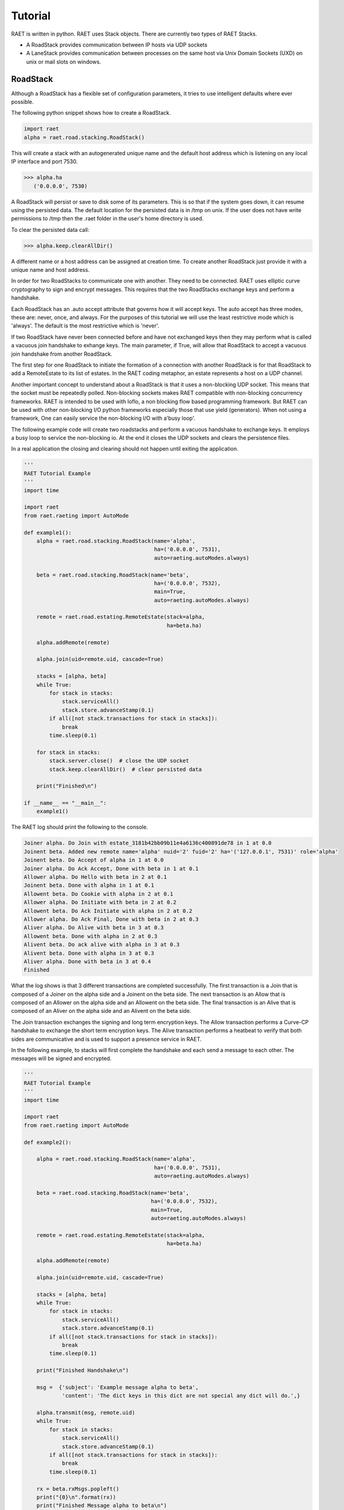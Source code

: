 ==============
Tutorial
==============

RAET is written in python. RAET uses Stack objects.
There are currently two types of RAET Stacks.

- A RoadStack provides communication between IP hosts via UDP sockets
- A LaneStack provides communication between processes on the same host via Unix Domain Sockets (UXD) on unix or mail slots on windows.

-------------
RoadStack
-------------

Although a RoadStack has a flexible set of configuration parameters,
it tries to use intelligent defaults where ever possible.

The following python snippet shows how to create a RoadStack.

.. code-block:: python

    import raet
    alpha = raet.road.stacking.RoadStack()


This will create a stack with an autogenerated unique name and the default
host address which is listening on any local IP interface and port 7530.

.. code-block:: bash

    >>> alpha.ha
       ('0.0.0.0', 7530)

A RoadStack will persist or save to disk some of its parameters. This is so
that if the system goes down, it can resume using the persisted data.
The default location for the persisted data is in /tmp on unix. If the user
does not have write permissions to /tmp then the .raet folder in the user's home
directory is used.

.. code-block:: python
    >>> alpha.keep.dirpath
       '/Users/username/.raet/keep/alpha'

To clear the persisted data call:

.. code-block:: bash

    >>> alpha.keep.clearAllDir()

A different name or a host address can be assigned at creation time.
To create another RoadStack just provide it with a unique name and host address.

In order for two RoadStacks to communicate one with another. They need to be connected.
RAET uses elliptic curve cryptography to sign and encrypt messages.
This requires that the two RoadStacks exchange keys and perform a handshake.

Each RoadStack has an .auto accept attribute that governs how it will accept keys.
The auto accept has three modes, these are: never, once, and always. For the
purposes of this tutorial we will use the least restrictive mode which is 'always'.
The default is the most restrictive which is 'never'.

If two RoadStack have never been connected before and have not exchanged keys then
they may perform what is called a vacuous join handshake to exhange keys. The main
parameter, if True, will allow that RoadStack to accept a vacuous join handshake
from another RoadStack.

The first step for one RoadStack to initiate the formation of a connection with
another RoadStack is for that RoadStack to add a RemoteEstate to its list of estates.
In the RAET coding metaphor, an estate represents a host on a UDP channel.

Another important concept to understand about a RoadStack is that it uses a
non-blocking UDP socket. This means that the socket must be repeatedly polled.
Non-blocking sockets makes RAET compatible with non-blocking concurrency frameworks.
RAET is  intended to be used with Ioflo, a non blocking flow based programming framework.
But RAET can be used with other non-blocking I/O python frameworks especially those
that use yield (generators).  When not using a framework, One can easily service
the non-blocking I/O with a'busy loop'.

The following example code will create two roadstacks and perform a vacuous handshake
to exchange keys. It employs a busy loop to service the non-blocking io. At the
end it closes the UDP sockets and clears the persistence files.

In a real application the closing and clearing should not happen until exiting
the application.

.. code-block:: python

    '''
    RAET Tutorial Example
    '''
    import time

    import raet
    from raet.raeting import AutoMode

    def example1():
        alpha = raet.road.stacking.RoadStack(name='alpha',
                                             ha=('0.0.0.0', 7531),
                                             auto=raeting.autoModes.always)

        beta = raet.road.stacking.RoadStack(name='beta',
                                             ha=('0.0.0.0', 7532),
                                             main=True,
                                             auto=raeting.autoModes.always)

        remote = raet.road.estating.RemoteEstate(stack=alpha,
                                                 ha=beta.ha)

        alpha.addRemote(remote)

        alpha.join(uid=remote.uid, cascade=True)

        stacks = [alpha, beta]
        while True:
            for stack in stacks:
                stack.serviceAll()
                stack.store.advanceStamp(0.1)
            if all([not stack.transactions for stack in stacks]):
                break
            time.sleep(0.1)

        for stack in stacks:
            stack.server.close()  # close the UDP socket
            stack.keep.clearAllDir()  # clear persisted data

        print("Finished\n")

    if __name__ == "__main__":
        example1()


The RAET log should print the following to the console.

.. code-block::

    Joiner alpha. Do Join with estate_3181b42bb09b11e4a6136c400891de78 in 1 at 0.0
    Joinent beta. Added new remote name='alpha' nuid='2' fuid='2' ha='('127.0.0.1', 7531)' role='alpha'
    Joinent beta. Do Accept of alpha in 1 at 0.0
    Joiner alpha. Do Ack Accept, Done with beta in 1 at 0.1
    Allower alpha. Do Hello with beta in 2 at 0.1
    Joinent beta. Done with alpha in 1 at 0.1
    Allowent beta. Do Cookie with alpha in 2 at 0.1
    Allower alpha. Do Initiate with beta in 2 at 0.2
    Allowent beta. Do Ack Initiate with alpha in 2 at 0.2
    Allower alpha. Do Ack Final, Done with beta in 2 at 0.3
    Aliver alpha. Do Alive with beta in 3 at 0.3
    Allowent beta. Done with alpha in 2 at 0.3
    Alivent beta. Do ack alive with alpha in 3 at 0.3
    Alivent beta. Done with alpha in 3 at 0.3
    Aliver alpha. Done with beta in 3 at 0.4
    Finished

What the log shows is that 3 different transactions are completed successfully.
The first transaction is a Join that is composed of a Joiner on the alpha side and
a Joinent on the beta side. The next transaction is an Allow that is composed of
an Allower on the alpha side and an Allowent on the beta side. The final transaction
is an Alive that is composed of an Aliver on the alpha side and an Alivent on the
beta side.

The Join transaction exchanges the signing and long term encryption keys. The
Allow transaction performs a Curve-CP handshake to exchange the short term encryption
keys. The Alive transaction performs a heatbeat to verify that both sides are
communicative and is used to support a presence service in RAET.

In the following example, to stacks will first complete the handshake and each
send a message to each other. The messages will be signed and encrypted.

.. code-block:: python

    '''
    RAET Tutorial Example
    '''
    import time

    import raet
    from raet.raeting import AutoMode

    def example2():

        alpha = raet.road.stacking.RoadStack(name='alpha',
                                             ha=('0.0.0.0', 7531),
                                             auto=raeting.autoModes.always)

        beta = raet.road.stacking.RoadStack(name='beta',
                                            ha=('0.0.0.0', 7532),
                                            main=True,
                                            auto=raeting.autoModes.always)

        remote = raet.road.estating.RemoteEstate(stack=alpha,
                                                 ha=beta.ha)

        alpha.addRemote(remote)

        alpha.join(uid=remote.uid, cascade=True)

        stacks = [alpha, beta]
        while True:
            for stack in stacks:
                stack.serviceAll()
                stack.store.advanceStamp(0.1)
            if all([not stack.transactions for stack in stacks]):
                break
            time.sleep(0.1)

        print("Finished Handshake\n")

        msg =  {'subject': 'Example message alpha to beta',
                'content': 'The dict keys in this dict are not special any dict will do.',}

        alpha.transmit(msg, remote.uid)
        while True:
            for stack in stacks:
                stack.serviceAll()
                stack.store.advanceStamp(0.1)
            if all([not stack.transactions for stack in stacks]):
                break
            time.sleep(0.1)

        rx = beta.rxMsgs.popleft()
        print("{0}\n".format(rx))
        print("Finished Message alpha to beta\n")

        msg =  {'subject': 'Example message beta to alpha',
                'content': 'Messages are the core of raet.',}

        beta.transmit(msg, remote.uid)
        while True:
            for stack in stacks:
                stack.serviceAll()
                stack.store.advanceStamp(0.1)
            if all([not stack.transactions for stack in stacks]):
                break
            time.sleep(0.1)

        rx = alpha.rxMsgs.popleft()
        print("{0}\n".format(rx))
        print("Finished Message beta to alpha\n")

        for stack in stacks:
            stack.server.close()  # close the UDP socket
            stack.keep.clearAllDir()  # clear persisted data

        print("Finished\n")

    if __name__ == "__main__":
        example2()

The RAET log should print the following to the console.

.. code-block::

    Joiner alpha. Do Join with estate_d68ca540b0a011e4ba4e6c400891de78 in 1 at 0.0
    Joinent beta. Added new remote name='alpha' nuid='2' fuid='2' ha='('127.0.0.1', 7531)' role='alpha'
    Joinent beta. Do Accept of alpha in 1 at 0.0
    Joiner alpha. Do Ack Accept, Done with beta in 1 at 0.1
    Allower alpha. Do Hello with beta in 2 at 0.1
    Joinent beta. Done with alpha in 1 at 0.1
    Allowent beta. Do Cookie with alpha in 2 at 0.1
    Allower alpha. Do Initiate with beta in 2 at 0.2
    Allowent beta. Do Ack Initiate with alpha in 2 at 0.2
    Allower alpha. Do Ack Final, Done with beta in 2 at 0.3
    Aliver alpha. Do Alive with beta in 3 at 0.3
    Allowent beta. Done with alpha in 2 at 0.3
    Alivent beta. Do ack alive with alpha in 3 at 0.3
    Alivent beta. Done with alpha in 3 at 0.3
    Aliver alpha. Done with beta in 3 at 0.4
    Finished Handshake

    Messenger alpha. Do Message Segment 0 with beta in 4 at 0.5
    Messengent beta. Do Ack Done Message on Segment 0 with alpha in 4 at 0.5
    Messengent beta. Complete with alpha in 4 at 0.5
    Messenger alpha. Done with beta in 4 at 0.6
    ({u'content': u'The dict keys in this dict are not special any dict will do.', u'subject': u'Example message alpha to beta'}, u'alpha')

    Finished Message alpha to beta

    Messenger beta. Do Message Segment 0 with alpha in 1 at 0.7
    Messengent alpha. Do Ack Done Message on Segment 0 with beta in 1 at 0.8
    Messengent alpha. Complete with beta in 1 at 0.8
    Messenger beta. Done with alpha in 1 at 0.8
    ({u'content': u'Messages are the core of raet.', u'subject': u'Example message beta to alpha'}, u'beta')

    Finished Message beta to alpha

    Finished


The next example show communication between 3 stacks.

.. code-block::

    '''
    RAET Tutorial Example
    '''
    import time

    import ioflo

    from ioflo.base.consoling import getConsole
    console = getConsole()
    console.reinit(verbosity=console.Wordage.concise)

    import raet
    from raet import raeting
    from raet.raeting import AutoMode


    def serviceStacks(stacks, duration=1.0, period=0.1):
        '''
        Utility method to service queues. Call from test method.
        '''
        store = ioflo.base.storing.Store(stamp=0.0)
        timer = ioflo.base.aiding.StoreTimer(store=store, duration=duration)
        while not timer.expired:
            for stack in stacks:
                stack.serviceAll()
                stack.store.advanceStamp(period)

            store.advanceStamp(period)
            if all([not stack.transactions for stack in stacks]):
                break
            time.sleep(period)
        console.concise("Perceived service duration = {0} seconds\n".format(timer.elapsed))


    def example3():
        alpha = raet.road.stacking.RoadStack(name='alpha',
                                             ha=('0.0.0.0', 7531),
                                             main=True,
                                             auto=AutoMode.always.value)

        beta = raet.road.stacking.RoadStack(name='beta',
                                            ha=('0.0.0.0', 7532),
                                            main=True,
                                            auto=AutoMode.always.value)

        gamma = raet.road.stacking.RoadStack(name='gamma',
                                            ha=('0.0.0.0', 7533),
                                            main=True,
                                            auto=AutoMode.always.value)

        remote = raet.road.estating.RemoteEstate(stack=alpha,
                                                 name=beta.name,
                                                 ha=beta.ha)
        alpha.addRemote(remote)
        alpha.join(uid=remote.uid, cascade=True)

        remote = raet.road.estating.RemoteEstate(stack=alpha,
                                                 name=gamma.name,
                                                 ha=gamma.ha)
        alpha.addRemote(remote)
        alpha.join(uid=remote.uid, cascade=True)

        remote = raet.road.estating.RemoteEstate(stack=beta,
                                                 name=gamma.name,
                                                 ha=gamma.ha)
        beta.addRemote(remote)
        beta.join(uid=remote.uid, cascade=True)

        stacks = [alpha, beta, gamma]
        serviceStacks(stacks)
        print("Finished Handshakes\n")

        msg =  {'subject': 'Example message alpha to whoever',
                'content': 'Hi',}
        for remote in alpha.remotes.values():
            alpha.transmit(msg, remote.uid)

        msg =  {'subject': 'Example message beta to whoever',
                'content': 'Hello.',}
        for remote in beta.remotes.values():
            beta.transmit(msg, remote.uid)

        msg =  {'subject': 'Example message gamma to whoever',
                'content': 'Good Day',}
        for remote in gamma.remotes.values():
            gamma.transmit(msg, remote.uid)

        serviceStacks(stacks)
        print("Finished Messages\n")

        for stack in stacks:
            print("Stack {0} received:\n".format(stack.name))
            while stack.rxMsgs:
                msg, source = stack.rxMsgs.popleft()
                print("source = '{0}'.\nmsg= {1}\n".format(source, msg))


        for stack in stacks:
            stack.server.close()  # close the UDP socket
            stack.keep.clearAllDir()  # clear persisted data

        print("Finished\n")


    if __name__ == "__main__":
        example3()


With the console verbosity level set to concise the following log output is given:

.. code-block::

    Joiner alpha. Do Join with beta in 1 at 0.0
    Joiner alpha. Do Join with gamma in 1 at 0.0
    Joiner beta. Do Join with gamma in 1 at 0.0
    Joinent beta. Added new remote name='alpha' nuid='3' fuid='2' ha='('127.0.0.1', 7531)' role='alpha'
    Joinent beta. Do Accept of alpha in 1 at 0.0
    Joinent gamma. Added new remote name='alpha' nuid='2' fuid='3' ha='('127.0.0.1', 7531)' role='alpha'
    Joinent gamma. Do Accept of alpha in 1 at 0.0
    Joinent gamma. Added new remote name='beta' nuid='3' fuid='2' ha='('127.0.0.1', 7532)' role='beta'
    Joinent gamma. Do Accept of beta in 1 at 0.0
    Joiner alpha. Do Ack Accept, Done with beta in 1 at 0.1
    Allower alpha. Do Hello with beta in 2 at 0.1
    Joiner alpha. Do Ack Accept, Done with gamma in 1 at 0.1
    Allower alpha. Do Hello with gamma in 2 at 0.1
    Joiner beta. Do Ack Accept, Done with gamma in 1 at 0.1
    Allower beta. Do Hello with gamma in 2 at 0.1
    Joinent beta. Done with alpha in 1 at 0.1
    Allowent beta. Do Cookie with alpha in 2 at 0.1
    Joinent gamma. Done with alpha in 1 at 0.1
    Allowent gamma. Do Cookie with alpha in 2 at 0.1
    Joinent gamma. Done with beta in 1 at 0.1
    Allowent gamma. Do Cookie with beta in 2 at 0.1
    Allower alpha. Do Initiate with beta in 2 at 0.2
    Allower alpha. Do Initiate with gamma in 2 at 0.2
    Allower beta. Do Initiate with gamma in 2 at 0.2
    Allowent beta. Do Ack Initiate with alpha in 2 at 0.2
    Allowent gamma. Do Ack Initiate with alpha in 2 at 0.2
    Allowent gamma. Do Ack Initiate with beta in 2 at 0.2
    Allower alpha. Do Ack Final, Done with beta in 2 at 0.3
    Aliver alpha. Do Alive with beta in 3 at 0.3
    Allower alpha. Do Ack Final, Done with gamma in 2 at 0.3
    Aliver alpha. Do Alive with gamma in 3 at 0.3
    Allower beta. Do Ack Final, Done with gamma in 2 at 0.3
    Aliver beta. Do Alive with gamma in 3 at 0.3
    Allowent beta. Done with alpha in 2 at 0.3
    Alivent beta. Do ack alive with alpha in 3 at 0.3
    Alivent beta. Done with alpha in 3 at 0.3
    Allowent gamma. Done with alpha in 2 at 0.3
    Alivent gamma. Do ack alive with alpha in 3 at 0.3
    Alivent gamma. Done with alpha in 3 at 0.3
    Allowent gamma. Done with beta in 2 at 0.3
    Alivent gamma. Do ack alive with beta in 3 at 0.3
    Alivent gamma. Done with beta in 3 at 0.3
    Aliver alpha. Done with beta in 3 at 0.4
    Aliver alpha. Done with gamma in 3 at 0.4
    Aliver beta. Done with gamma in 3 at 0.4
    Perceived service duration = 0.5 seconds
    Finished Handshakes

    Messenger alpha. Do Message Segment 0 with beta in 4 at 0.5
    Messenger alpha. Do Message Segment 0 with gamma in 4 at 0.5
    Messengent beta. Do Ack Done Message on Segment 0 with alpha in 4 at 0.5
    Messengent beta. Complete with alpha in 4 at 0.5
    Messenger beta. Do Message Segment 0 with gamma in 4 at 0.5
    Messenger beta. Do Message Segment 0 with alpha in 1 at 0.5
    Messengent gamma. Do Ack Done Message on Segment 0 with alpha in 4 at 0.5
    Messengent gamma. Complete with alpha in 4 at 0.5
    Messengent gamma. Do Ack Done Message on Segment 0 with beta in 4 at 0.5
    Messengent gamma. Complete with beta in 4 at 0.5
    Messenger gamma. Do Message Segment 0 with alpha in 1 at 0.5
    Messenger gamma. Do Message Segment 0 with beta in 1 at 0.5
    Messenger alpha. Done with beta in 4 at 0.6
    Messengent alpha. Do Ack Done Message on Segment 0 with beta in 1 at 0.6
    Messengent alpha. Complete with beta in 1 at 0.6
    Messenger alpha. Done with gamma in 4 at 0.6
    Messengent alpha. Do Ack Done Message on Segment 0 with gamma in 1 at 0.6
    Messengent alpha. Complete with gamma in 1 at 0.6
    Messenger beta. Done with gamma in 4 at 0.6
    Messengent beta. Do Ack Done Message on Segment 0 with gamma in 1 at 0.6
    Messengent beta. Complete with gamma in 1 at 0.6
    Messenger beta. Done with alpha in 1 at 0.6
    Messenger gamma. Done with alpha in 1 at 0.6
    Messenger gamma. Done with beta in 1 at 0.6
    Perceived service duration = 0.2 seconds
    Finished Messages

    Stack alpha received:

    source = 'beta'.
    msg= {u'content': u'Hello.', u'subject': u'Example message beta to whoever'}

    source = 'gamma'.
    msg= {u'content': u'Good Day', u'subject': u'Example message gamma to whoever'}

    Stack beta received:

    source = 'alpha'.
    msg= {u'content': u'Hi', u'subject': u'Example message alpha to whoever'}

    source = 'gamma'.
    msg= {u'content': u'Good Day', u'subject': u'Example message gamma to whoever'}

    Stack gamma received:

    source = 'alpha'.
    msg= {u'content': u'Hi', u'subject': u'Example message alpha to whoever'}

    source = 'beta'.
    msg= {u'content': u'Hello.', u'subject': u'Example message beta to whoever'}

    Finished


If the console verbosity is set to terse as follows:

.. code-block::

    console.reinit(verbosity=console.Wordage.terse)


The console log outputs the following:


.. code-block::

    Finished Handshakes

    Finished Messages

    Stack alpha received:

    source = 'beta'.
    msg= {u'content': u'Hello.', u'subject': u'Example message beta to whoever'}

    source = 'gamma'.
    msg= {u'content': u'Good Day', u'subject': u'Example message gamma to whoever'}

    Stack beta received:

    source = 'alpha'.
    msg= {u'content': u'Hi', u'subject': u'Example message alpha to whoever'}

    source = 'gamma'.
    msg= {u'content': u'Good Day', u'subject': u'Example message gamma to whoever'}

    Stack gamma received:

    source = 'alpha'.
    msg= {u'content': u'Hi', u'subject': u'Example message alpha to whoever'}

    source = 'beta'.
    msg= {u'content': u'Hello.', u'subject': u'Example message beta to whoever'}

    Finished


-------------
LaneStack
-------------

The setup of a LaneStack is similar to that for a RoadStack. The biggest
difference is that because unix domain (UXD) sockets are reliable, LaneStack messages
do not need to authenticated, encrypted, not transactioned. Consequently
the setup is easier. UXD sockets, however, require a file be created for
the socket.


The following example shows how to create a pair of LandStacks and send
messages between them.


.. code-block::


    import os
    import shutil
    import time
    import tempfile

    import ioflo
    from ioflo.base.consoling import getConsole

    import raet

    console = getConsole()
    console.reinit(verbosity=console.Wordage.concise)

    def serviceStacks(stacks, duration=0.5, period=0.1):
        '''
        Utility method to service queues. Call from test method.
        '''
        store = ioflo.base.storing.Store(stamp=0.0)
        timer = ioflo.base.aiding.StoreTimer(store=store, duration=duration)
        while not timer.expired:
            for stack in stacks:
                stack.serviceAll()
                stack.store.advanceStamp(period)

            store.advanceStamp(period)
            time.sleep(period)

    def example1():
        tempDirpath = tempfile.mkdtemp(prefix="raet", suffix="base", dir='/tmp')
        baseDirpath = os.path.join(tempDirpath, 'lane')

        alpha = raet.lane.stacking.LaneStack(name='alpha',
                                             uid=1,
                                             lanename='zeus',
                                             sockdirpath=baseDirpath)

        beta = raet.lane.stacking.LaneStack(name='beta',
                                            uid=1,
                                            lanename='zeus',
                                            sockdirpath=baseDirpath)

        stacks = [alpha, beta]

        for stack in stacks:
            console.terse("LaneStack '{0}': UXD socket ha = '{1}'\n".format(stack.name, stack.ha))

        remote = raet.lane.yarding.RemoteYard(stack=alpha, ha=beta.ha)
        alpha.addRemote(remote)

        msg = dict(content="Hello this is a message from alpha to beta")
        alpha.transmit(msg, remote.uid)
        serviceStacks(stacks)

        while beta.rxMsgs:
            rxMsg, source = beta.rxMsgs.popleft()
            console.terse("Beta received from {0} message = '{1}'\n".format(source, rxMsg))

        remote = beta.remotes.values()[0]
        console.terse("Beta remotes has '{0}' at '{1}'\n".format(remote.name, remote.ha))

        remote = alpha.remotes.values()[0]
        console.terse("Alpha remotes has '{0}' at '{1}'\n".format(remote.name, remote.ha))

        beta.transmit(dict(content = "Hi from beta"))
        beta.transmit(dict(content = "Hi again from beta"))
        beta.transmit(dict(content = "Hi yet again from beta"))

        alpha.transmit(dict(content = "Hello from alpha"))
        alpha.transmit(dict(content = "Hello again from alpha"))
        alpha.transmit(dict(content = "Hello yet again from alpha"))

        serviceStacks(stacks)

        for stack in stacks:
            while stack.rxMsgs:
                rxMsg, source = stack.rxMsgs.popleft()
                console.terse("LaneStack {0} received from {1} message = '{2}'\n".format(stack.name, source, rxMsg))



        for stack in stacks:
            stack.server.close()

        shutil.rmtree(tempDirpath)

        print("Finished\n")



    if __name__ == "__main__":
        example1()



The console log will output the following

.. code-block::

    LaneStack 'alpha': UXD socket ha = '/tmp/raetHdl6ZRbase/lane/zeus.alpha.uxd'
    LaneStack 'beta': UXD socket ha = '/tmp/raetHdl6ZRbase/lane/zeus.beta.uxd'
    Beta received from alpha message = '{u'content': u'Hello this is a message from alpha to beta'}'
    Beta remotes has 'alpha' at '/tmp/raetHdl6ZRbase/lane/zeus.alpha.uxd'
    Alpha remotes has 'beta' at '/tmp/raetHdl6ZRbase/lane/zeus.beta.uxd'
    LaneStack alpha received from beta message = '{u'content': u'Hi from beta'}'
    LaneStack alpha received from beta message = '{u'content': u'Hi again from beta'}'
    LaneStack alpha received from beta message = '{u'content': u'Hi yet again from beta'}'
    LaneStack beta received from alpha message = '{u'content': u'Hello from alpha'}'
    LaneStack beta received from alpha message = '{u'content': u'Hello again from alpha'}'
    LaneStack beta received from alpha message = '{u'content': u'Hello yet again from alpha'}'
    Finished
